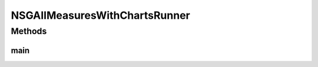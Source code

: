 .. java:import:: org.knowm.xchart BitmapEncoder.BitmapFormat

.. java:import:: org.uma.jmetal.algorithm Algorithm

.. java:import:: org.uma.jmetal.algorithm.multiobjective.nsgaii NSGAIIBuilder

.. java:import:: org.uma.jmetal.algorithm.multiobjective.nsgaii NSGAIIMeasures

.. java:import:: org.uma.jmetal.measure MeasureListener

.. java:import:: org.uma.jmetal.measure MeasureManager

.. java:import:: org.uma.jmetal.measure.impl BasicMeasure

.. java:import:: org.uma.jmetal.measure.impl CountingMeasure

.. java:import:: org.uma.jmetal.operator CrossoverOperator

.. java:import:: org.uma.jmetal.operator MutationOperator

.. java:import:: org.uma.jmetal.operator SelectionOperator

.. java:import:: org.uma.jmetal.operator.impl.crossover SBXCrossover

.. java:import:: org.uma.jmetal.operator.impl.mutation PolynomialMutation

.. java:import:: org.uma.jmetal.operator.impl.selection BinaryTournamentSelection

.. java:import:: org.uma.jmetal.problem Problem

.. java:import:: org.uma.jmetal.solution DoubleSolution

.. java:import:: org.uma.jmetal.util.chartcontainer ChartContainer

.. java:import:: org.uma.jmetal.util.comparator RankingAndCrowdingDistanceComparator

.. java:import:: org.uma.jmetal.util.front.imp ArrayFront

.. java:import:: java.io IOException

.. java:import:: java.util List

NSGAIIMeasuresWithChartsRunner
==============================

.. java:package:: org.uma.jmetal.runner.multiobjective
   :noindex:

.. java:type:: public class NSGAIIMeasuresWithChartsRunner extends AbstractAlgorithmRunner

   Class to configure and run the NSGA-II algorithm (variant with measures)

Methods
-------
main
^^^^

.. java:method:: public static void main(String[] args) throws JMetalException, InterruptedException, IOException
   :outertype: NSGAIIMeasuresWithChartsRunner

   :param args: Command line arguments.
   :throws SecurityException: Invoking command: java org.uma.jmetal.runner.multiobjective.NSGAIIMeasuresRunner problemName [referenceFront]

